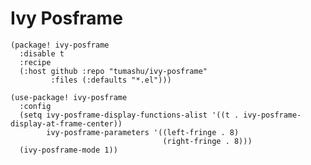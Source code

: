 * Ivy Posframe

#+header: :tangle (concat (file-name-directory (buffer-file-name)) "packages.el")
#+BEGIN_SRC elisp
(package! ivy-posframe
  :disable t
  :recipe
  (:host github :repo "tumashu/ivy-posframe"
         :files (:defaults "*.el")))
#+END_SRC

#+BEGIN_SRC elisp
(use-package! ivy-posframe
  :config
  (setq ivy-posframe-display-functions-alist '((t . ivy-posframe-display-at-frame-center))
        ivy-posframe-parameters '((left-fringe . 8)
                                  (right-fringe . 8)))
  (ivy-posframe-mode 1))
#+END_SRC
